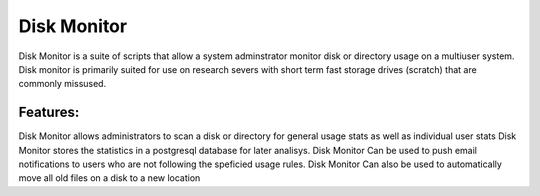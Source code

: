 ************
Disk Monitor
************

Disk Monitor is a suite of scripts that allow a system adminstrator monitor disk or directory usage on a multiuser system. Disk monitor is primarily suited for use on research severs with short term fast storage drives (scratch) that are commonly missused.

Features:
=========
Disk Monitor allows administrators to scan a disk or directory for general usage stats as well as individual user stats
Disk Monitor stores the statistics in a postgresql database for later analisys.
Disk Monitor Can be used to push email notifications to users who are not following the speficied usage rules.
Disk Monitor Can also be used to automatically move all old files on a disk to a new location


